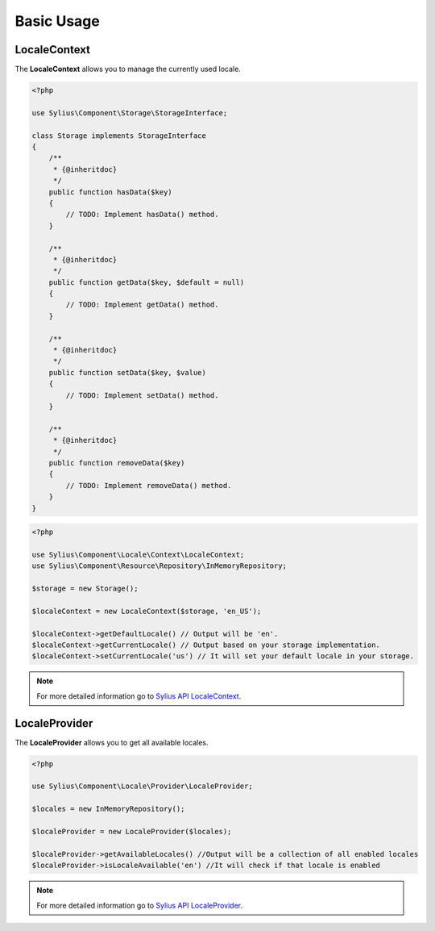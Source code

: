 Basic Usage
===========

LocaleContext
-------------

The **LocaleContext** allows you to manage the currently used locale.

.. code-block:: php

    <?php

    use Sylius\Component\Storage\StorageInterface;

    class Storage implements StorageInterface
    {
        /**
         * {@inheritdoc}
         */
        public function hasData($key)
        {
            // TODO: Implement hasData() method.
        }

        /**
         * {@inheritdoc}
         */
        public function getData($key, $default = null)
        {
            // TODO: Implement getData() method.
        }

        /**
         * {@inheritdoc}
         */
        public function setData($key, $value)
        {
            // TODO: Implement setData() method.
        }

        /**
         * {@inheritdoc}
         */
        public function removeData($key)
        {
            // TODO: Implement removeData() method.
        }
    }

.. code-block:: php

    <?php

    use Sylius\Component\Locale\Context\LocaleContext;
    use Sylius\Component\Resource\Repository\InMemoryRepository;

    $storage = new Storage();

    $localeContext = new LocaleContext($storage, 'en_US');

    $localeContext->getDefaultLocale() // Output will be 'en'.
    $localeContext->getCurrentLocale() // Output based on your storage implementation.
    $localeContext->setCurrentLocale('us') // It will set your default locale in your storage.

.. note::
    For more detailed information go to `Sylius API LocaleContext`_.

.. _Sylius API LocaleContext: http://api.sylius.org/Sylius/Component/Locale/Context/LocaleContext.html

LocaleProvider
--------------

The **LocaleProvider** allows you to get all available locales.

.. code-block:: php

    <?php

    use Sylius\Component\Locale\Provider\LocaleProvider;

    $locales = new InMemoryRepository();

    $localeProvider = new LocaleProvider($locales);

    $localeProvider->getAvailableLocales() //Output will be a collection of all enabled locales
    $localeProvider->isLocaleAvailable('en') //It will check if that locale is enabled

.. note::
    For more detailed information go to `Sylius API LocaleProvider`_.

.. _Sylius API LocaleProvider: http://api.sylius.org/Sylius/Component/Locale/Provider/LocaleProvider.html
